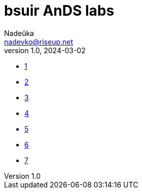 = bsuir AnDS labs
Nadeŭka <nadevko@riseup.net>
v1.0, 2024-03-02

* link:1/README.adoc[1]
* link:2/README.adoc[2]
* link:3/README.adoc[3]
* link:4/README.adoc[4]
* link:5/README.adoc[5]
* link:6/README.adoc[6]
* link:7/README.adoc[7]
